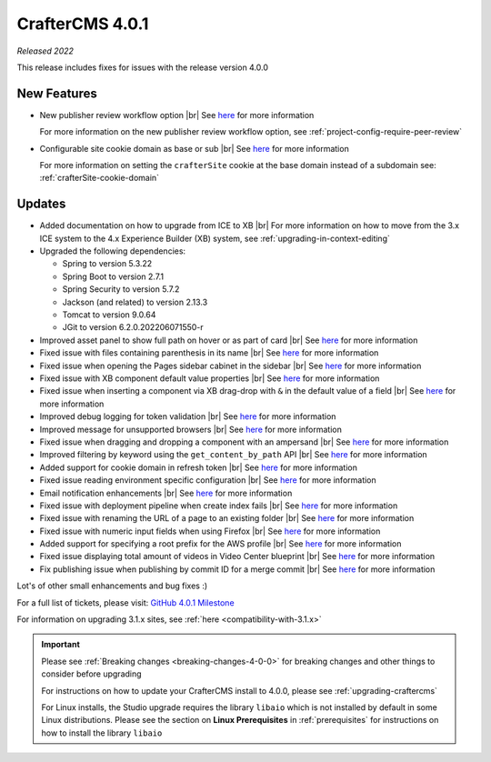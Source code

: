 .. index:: CrafterCMS 4.0.1 Release Notes

----------------
CrafterCMS 4.0.1
----------------

*Released 2022*

This release includes fixes for issues with the release version 4.0.0

^^^^^^^^^^^^
New Features
^^^^^^^^^^^^

* New publisher review workflow option |br|
  See `here <https://github.com/craftercms/craftercms/issues/4077>`__ for more information

  For more information on the new publisher review workflow option, see :ref:`project-config-require-peer-review`

* Configurable site cookie domain as base or sub |br|
  See `here <https://github.com/craftercms/craftercms/issues/5604>`__ for more information

  For more information on setting the ``crafterSite`` cookie at the base domain instead of a
  subdomain see: :ref:`crafterSite-cookie-domain`

^^^^^^^
Updates
^^^^^^^
* Added documentation on how to upgrade from ICE to XB |br|
  For more information on how to move from the 3.x ICE system to the 4.x Experience Builder (XB)
  system, see :ref:`upgrading-in-context-editing`

* Upgraded the following dependencies:

  - Spring to version 5.3.22
  - Spring Boot to version  2.7.1
  - Spring Security to version 5.7.2
  - Jackson (and related) to version 2.13.3
  - Tomcat to version 9.0.64
  - JGit to version 6.2.0.202206071550-r

* Improved asset panel to show full path on hover or as part of card |br|
  See `here <https://github.com/craftercms/craftercms/issues/5678>`__ for more information

* Fixed issue with files containing parenthesis in its name |br|
  See `here <https://github.com/craftercms/craftercms/issues/5675>`__ for more information

* Fixed issue when opening the Pages sidebar cabinet in the sidebar |br|
  See `here <https://github.com/craftercms/craftercms/issues/5670>`__ for more information

* Fixed issue with XB component default value properties |br|
  See `here <https://github.com/craftercms/craftercms/issues/5661>`__ for more information

* Fixed issue when inserting a component via XB drag-drop with ``&`` in the default value of a field |br|
  See `here <https://github.com/craftercms/craftercms/issues/5658>`__ for more information

* Improved debug logging for token validation |br|
  See `here <https://github.com/craftercms/craftercms/issues/5648>`__ for more information

* Improved message for unsupported browsers |br|
  See `here <https://github.com/craftercms/craftercms/issues/5641>`__ for more information

* Fixed issue when dragging and dropping a component with an ampersand |br|
  See `here <https://github.com/craftercms/craftercms/issues/5628>`__ for more information

* Improved filtering by keyword using the ``get_content_by_path`` API |br|
  See `here <https://github.com/craftercms/craftercms/issues/5627>`__ for more information

* Added support for cookie domain in refresh token |br|
  See `here <https://github.com/craftercms/craftercms/issues/5624>`__ for more information

* Fixed issue reading environment specific configuration |br|
  See `here <https://github.com/craftercms/craftercms/issues/5612>`__ for more information

* Email notification enhancements |br|
  See `here <https://github.com/craftercms/craftercms/issues/5588>`__ for more information

* Fixed issue with deployment pipeline when create index fails |br|
  See `here <https://github.com/craftercms/craftercms/issues/5587>`__ for more information

* Fixed issue with renaming the URL of a page to an existing folder  |br|
  See `here <https://github.com/craftercms/craftercms/issues/5586>`__ for more information

* Fixed issue with numeric input fields when using Firefox |br|
  See `here <https://github.com/craftercms/craftercms/issues/5576>`__ for more information

* Added support for specifying a root prefix for the AWS profile |br|
  See `here <https://github.com/craftercms/craftercms/issues/5377>`__ for more information

* Fixed issue displaying total amount of videos in Video Center blueprint |br|
  See `here <https://github.com/craftercms/craftercms/issues/5263>`__ for more information

* Fix publishing issue when publishing by commit ID for a merge commit |br|
  See `here <https://github.com/craftercms/craftercms/issues/5126>`__ for more information


Lot's of other small enhancements and bug fixes :)

For a full list of tickets, please visit: `GitHub 4.0.1 Milestone <https://github.com/craftercms/craftercms/milestone/85?closed=1>`_

For information on upgrading 3.1.x sites, see :ref:`here <compatibility-with-3.1.x>`

.. important::

    Please see :ref:`Breaking changes <breaking-changes-4-0-0>` for breaking changes and other
    things to consider before upgrading

    For instructions on how to update your CrafterCMS install to 4.0.0,
    please see :ref:`upgrading-craftercms`

    For Linux installs, the Studio upgrade requires the library ``libaio`` which is not installed
    by default in some Linux distributions.  Please see the section on **Linux Prerequisites**
    in :ref:`prerequisites` for instructions on how to install the library ``libaio``


